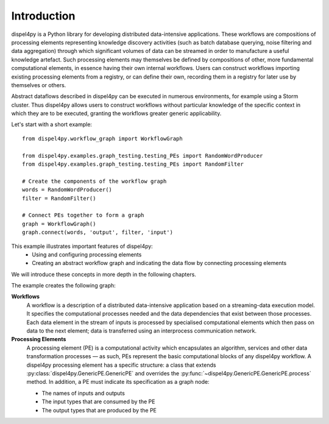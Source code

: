 Introduction
============

dispel4py is a Python library for developing distributed data-intensive applications. 
These workflows are compositions of processing elements representing knowledge discovery activities (such as batch database querying, noise filtering and data aggregation) through which significant volumes of data can be streamed in order to manufacture a useful knowledge artefact. 
Such processing elements may themselves be defined by compositions of other, more fundamental computational elements, in essence having their own internal workflows. 
Users can construct workflows importing existing processing elements from a registry, or can define their own, recording them in a registry for later use by themselves or others.

Abstract dataflows described in dispel4py can be executed in numerous environments, for example using a Storm cluster.
Thus dispel4py allows users to construct workflows without particular knowledge of the specific context in which they are to be executed, granting the workflows greater generic applicability.

Let's start with a short example::

    from dispel4py.workflow_graph import WorkflowGraph

    from dispel4py.examples.graph_testing.testing_PEs import RandomWordProducer
    from dispel4py.examples.graph_testing.testing_PEs import RandomFilter

    # Create the components of the workflow graph
    words = RandomWordProducer()
    filter = RandomFilter()

    # Connect PEs together to form a graph
    graph = WorkflowGraph()
    graph.connect(words, 'output', filter, 'input')

This example illustrates important features of dispel4py:
 * Using and configuring processing elements
 * Creating an abstract workflow graph and indicating the data flow by connecting processing elements

We will introduce these concepts in more depth in the following chapters.

The example creates the following graph:

.. image:: images/hello_world.png


**Workflows**
    A workflow is a description of a distributed data-intensive application based on a streaming-data execution model. 
    It specifies the computational processes needed and the data dependencies that exist between those processes. 
    Each data element in the stream of inputs is processed by specialised computational elements which then pass on data to the next element; data is transferred using an interprocess communication network.

**Processing Elements**
    A processing element (PE) is a computational activity which encapsulates an algorithm, services and other data transformation processes — as such, PEs represent the basic computational blocks of any dispel4py workflow. 
    A dispel4py processing element has a specific structure: a class that extends :py:class:`dispel4py.GenericPE.GenericPE` and overrides the :py:func:`~dispel4py.GenericPE.GenericPE.process` method. In addition, a PE must indicate its specification as a graph node: 

    * The names of inputs and outputs
    * The input types that are consumed by the PE
    * The output types that are produced by the PE
